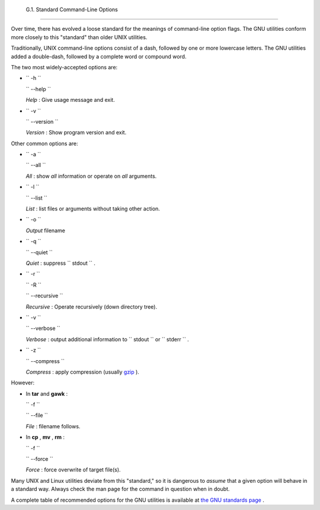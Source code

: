 
  G.1. Standard Command-Line Options
===================================

Over time, there has evolved a loose standard for the meanings of
command-line option flags. The GNU utilities conform more closely to
this "standard" than older UNIX utilities.

Traditionally, UNIX command-line options consist of a dash, followed by
one or more lowercase letters. The GNU utilities added a double-dash,
followed by a complete word or compound word.

The two most widely-accepted options are:

-  ``        -h       ``

   ``        --help       ``

   *Help* : Give usage message and exit.

-  ``        -v       ``

   ``        --version       ``

   *Version* : Show program version and exit.

Other common options are:

-  ``        -a       ``

   ``        --all       ``

   *All* : show *all* information or operate on *all* arguments.

-  ``        -l       ``

   ``        --list       ``

   *List* : list files or arguments without taking other action.

-  ``        -o       ``

   *Output* filename

-  ``        -q       ``

   ``        --quiet       ``

   *Quiet* : suppress ``        stdout       `` .

-  ``        -r       ``

   ``        -R       ``

   ``        --recursive       ``

   *Recursive* : Operate recursively (down directory tree).

-  ``        -v       ``

   ``        --verbose       ``

   *Verbose* : output additional information to
   ``        stdout       `` or ``        stderr       `` .

-  ``        -z       ``

   ``        --compress       ``

   *Compress* : apply compression (usually
   `gzip <filearchiv.html#GZIPREF>`__ ).

However:

-  In **tar** and **gawk** :

   ``        -f       ``

   ``        --file       ``

   *File* : filename follows.

-  In **cp** , **mv** , **rm** :

   ``        -f       ``

   ``        --force       ``

   *Force* : force overwrite of target file(s).



|Caution|

Many UNIX and Linux utilities deviate from this "standard," so it is
dangerous to *assume* that a given option will behave in a standard way.
Always check the man page for the command in question when in doubt.




A complete table of recommended options for the GNU utilities is
available at `the GNU standards
page <http://www.gnu.org/prep/standards/>`__ .


.. |Caution| image:: ../images/caution.gif
